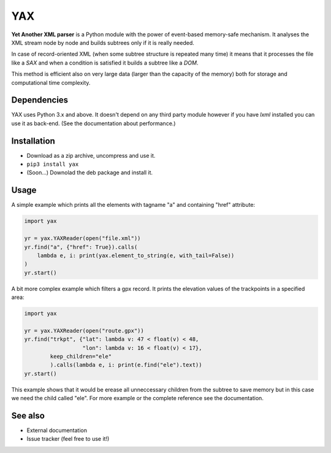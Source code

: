 ===
YAX
===

**Yet Another XML parser** is a Python module with the power of event-based memory-safe mechanism.
It analyses the XML stream node by node and builds subtrees only if it is really needed.

In case of record-oriented XML (when some subtree structure is repeated many time)
it means that it processes the file like a *SAX* and
when a condition is satisfied it builds a subtree like a *DOM*.

This method is efficient also on very large data (larger than the capacity of the memory)
both for storage and computational time complexity.

Dependencies
~~~~~~~~~~~~
YAX uses Python 3.x and above. It doesn't depend on any third party module
however if you have *lxml* installed you can use it as back-end.
(See the documentation about performance.)

Installation
~~~~~~~~~~~~
* Download as a zip archive, uncompress and use it.
* ``pip3 install yax``
* (Soon...) Downolad the deb package and install it.

Usage
~~~~~
A simple example which prints all the elements with tagname "a" and containing "href" attribute:

.. code:: python

    import yax

    yr = yax.YAXReader(open("file.xml"))
    yr.find("a", {"href": True}).calls(
        lambda e, i: print(yax.element_to_string(e, with_tail=False))
    )
    yr.start()

A bit more complex example which filters a gpx record.
It prints the elevation values of the trackpoints in a specified area:

.. code:: python

    import yax

    yr = yax.YAXReader(open("route.gpx"))
    yr.find("trkpt", {"lat": lambda v: 47 < float(v) < 48,
                      "lon": lambda v: 16 < float(v) < 17},
            keep_children="ele"
            ).calls(lambda e, i: print(e.find("ele").text))
    yr.start()

This example shows that it would be erease all unneccessary children from the subtree
to save memory but in this case we need the child called "ele".
For more example or the complete reference see the documentation.

See also
~~~~~~~~

* External documentation
* Issue tracker (feel free to use it!)
